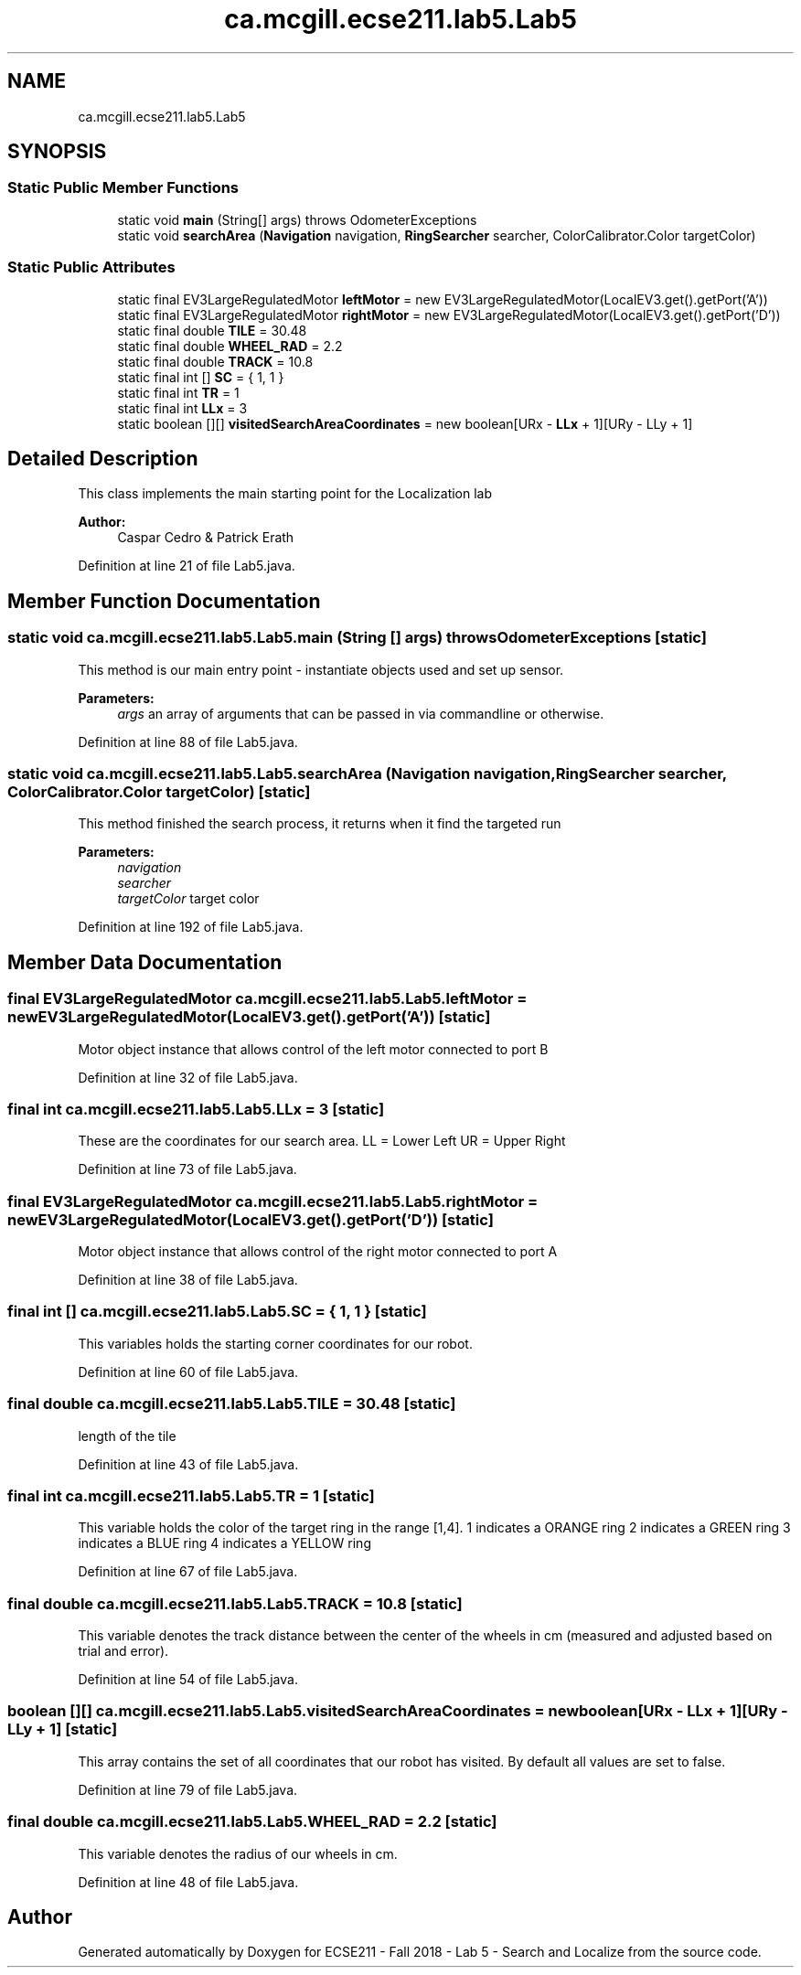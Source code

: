 .TH "ca.mcgill.ecse211.lab5.Lab5" 3 "Mon Oct 22 2018" "Version 1.0" "ECSE211 - Fall 2018 - Lab 5 - Search and Localize" \" -*- nroff -*-
.ad l
.nh
.SH NAME
ca.mcgill.ecse211.lab5.Lab5
.SH SYNOPSIS
.br
.PP
.SS "Static Public Member Functions"

.in +1c
.ti -1c
.RI "static void \fBmain\fP (String[] args)  throws OdometerExceptions "
.br
.ti -1c
.RI "static void \fBsearchArea\fP (\fBNavigation\fP navigation, \fBRingSearcher\fP searcher, ColorCalibrator\&.Color targetColor)"
.br
.in -1c
.SS "Static Public Attributes"

.in +1c
.ti -1c
.RI "static final EV3LargeRegulatedMotor \fBleftMotor\fP = new EV3LargeRegulatedMotor(LocalEV3\&.get()\&.getPort('A'))"
.br
.ti -1c
.RI "static final EV3LargeRegulatedMotor \fBrightMotor\fP = new EV3LargeRegulatedMotor(LocalEV3\&.get()\&.getPort('D'))"
.br
.ti -1c
.RI "static final double \fBTILE\fP = 30\&.48"
.br
.ti -1c
.RI "static final double \fBWHEEL_RAD\fP = 2\&.2"
.br
.ti -1c
.RI "static final double \fBTRACK\fP = 10\&.8"
.br
.ti -1c
.RI "static final int [] \fBSC\fP = { 1, 1 }"
.br
.ti -1c
.RI "static final int \fBTR\fP = 1"
.br
.ti -1c
.RI "static final int \fBLLx\fP = 3"
.br
.ti -1c
.RI "static boolean [][] \fBvisitedSearchAreaCoordinates\fP = new boolean[URx \- \fBLLx\fP + 1][URy \- LLy + 1]"
.br
.in -1c
.SH "Detailed Description"
.PP 
This class implements the main starting point for the Localization lab
.PP
\fBAuthor:\fP
.RS 4
Caspar Cedro & Patrick Erath 
.RE
.PP

.PP
Definition at line 21 of file Lab5\&.java\&.
.SH "Member Function Documentation"
.PP 
.SS "static void ca\&.mcgill\&.ecse211\&.lab5\&.Lab5\&.main (String [] args) throws \fBOdometerExceptions\fP\fC [static]\fP"
This method is our main entry point - instantiate objects used and set up sensor\&.
.PP
\fBParameters:\fP
.RS 4
\fIargs\fP an array of arguments that can be passed in via commandline or otherwise\&. 
.RE
.PP

.PP
Definition at line 88 of file Lab5\&.java\&.
.SS "static void ca\&.mcgill\&.ecse211\&.lab5\&.Lab5\&.searchArea (\fBNavigation\fP navigation, \fBRingSearcher\fP searcher, ColorCalibrator\&.Color targetColor)\fC [static]\fP"
This method finished the search process, it returns when it find the targeted run
.PP
\fBParameters:\fP
.RS 4
\fInavigation\fP 
.br
\fIsearcher\fP 
.br
\fItargetColor\fP target color 
.RE
.PP

.PP
Definition at line 192 of file Lab5\&.java\&.
.SH "Member Data Documentation"
.PP 
.SS "final EV3LargeRegulatedMotor ca\&.mcgill\&.ecse211\&.lab5\&.Lab5\&.leftMotor = new EV3LargeRegulatedMotor(LocalEV3\&.get()\&.getPort('A'))\fC [static]\fP"
Motor object instance that allows control of the left motor connected to port B 
.PP
Definition at line 32 of file Lab5\&.java\&.
.SS "final int ca\&.mcgill\&.ecse211\&.lab5\&.Lab5\&.LLx = 3\fC [static]\fP"
These are the coordinates for our search area\&. LL = Lower Left UR = Upper Right 
.PP
Definition at line 73 of file Lab5\&.java\&.
.SS "final EV3LargeRegulatedMotor ca\&.mcgill\&.ecse211\&.lab5\&.Lab5\&.rightMotor = new EV3LargeRegulatedMotor(LocalEV3\&.get()\&.getPort('D'))\fC [static]\fP"
Motor object instance that allows control of the right motor connected to port A 
.PP
Definition at line 38 of file Lab5\&.java\&.
.SS "final int [] ca\&.mcgill\&.ecse211\&.lab5\&.Lab5\&.SC = { 1, 1 }\fC [static]\fP"
This variables holds the starting corner coordinates for our robot\&. 
.PP
Definition at line 60 of file Lab5\&.java\&.
.SS "final double ca\&.mcgill\&.ecse211\&.lab5\&.Lab5\&.TILE = 30\&.48\fC [static]\fP"
length of the tile 
.PP
Definition at line 43 of file Lab5\&.java\&.
.SS "final int ca\&.mcgill\&.ecse211\&.lab5\&.Lab5\&.TR = 1\fC [static]\fP"
This variable holds the color of the target ring in the range [1,4]\&. 1 indicates a ORANGE ring 2 indicates a GREEN ring 3 indicates a BLUE ring 4 indicates a YELLOW ring 
.PP
Definition at line 67 of file Lab5\&.java\&.
.SS "final double ca\&.mcgill\&.ecse211\&.lab5\&.Lab5\&.TRACK = 10\&.8\fC [static]\fP"
This variable denotes the track distance between the center of the wheels in cm (measured and adjusted based on trial and error)\&. 
.PP
Definition at line 54 of file Lab5\&.java\&.
.SS "boolean [][] ca\&.mcgill\&.ecse211\&.lab5\&.Lab5\&.visitedSearchAreaCoordinates = new boolean[URx \- \fBLLx\fP + 1][URy \- LLy + 1]\fC [static]\fP"
This array contains the set of all coordinates that our robot has visited\&. By default all values are set to false\&. 
.PP
Definition at line 79 of file Lab5\&.java\&.
.SS "final double ca\&.mcgill\&.ecse211\&.lab5\&.Lab5\&.WHEEL_RAD = 2\&.2\fC [static]\fP"
This variable denotes the radius of our wheels in cm\&. 
.PP
Definition at line 48 of file Lab5\&.java\&.

.SH "Author"
.PP 
Generated automatically by Doxygen for ECSE211 - Fall 2018 - Lab 5 - Search and Localize from the source code\&.
